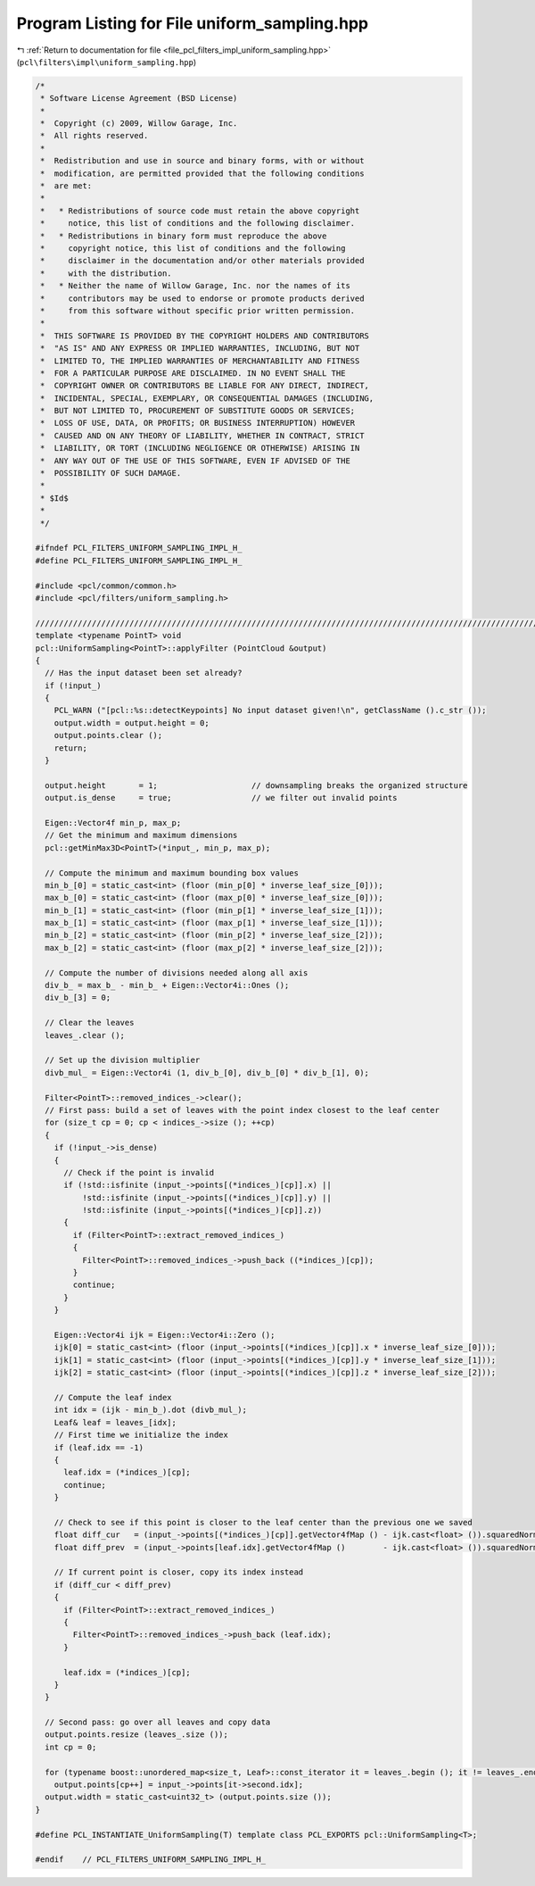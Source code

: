 
.. _program_listing_file_pcl_filters_impl_uniform_sampling.hpp:

Program Listing for File uniform_sampling.hpp
=============================================

|exhale_lsh| :ref:`Return to documentation for file <file_pcl_filters_impl_uniform_sampling.hpp>` (``pcl\filters\impl\uniform_sampling.hpp``)

.. |exhale_lsh| unicode:: U+021B0 .. UPWARDS ARROW WITH TIP LEFTWARDS

.. code-block:: cpp

   /*
    * Software License Agreement (BSD License)
    *
    *  Copyright (c) 2009, Willow Garage, Inc.
    *  All rights reserved.
    *
    *  Redistribution and use in source and binary forms, with or without
    *  modification, are permitted provided that the following conditions
    *  are met:
    *
    *   * Redistributions of source code must retain the above copyright
    *     notice, this list of conditions and the following disclaimer.
    *   * Redistributions in binary form must reproduce the above
    *     copyright notice, this list of conditions and the following
    *     disclaimer in the documentation and/or other materials provided
    *     with the distribution.
    *   * Neither the name of Willow Garage, Inc. nor the names of its
    *     contributors may be used to endorse or promote products derived
    *     from this software without specific prior written permission.
    *
    *  THIS SOFTWARE IS PROVIDED BY THE COPYRIGHT HOLDERS AND CONTRIBUTORS
    *  "AS IS" AND ANY EXPRESS OR IMPLIED WARRANTIES, INCLUDING, BUT NOT
    *  LIMITED TO, THE IMPLIED WARRANTIES OF MERCHANTABILITY AND FITNESS
    *  FOR A PARTICULAR PURPOSE ARE DISCLAIMED. IN NO EVENT SHALL THE
    *  COPYRIGHT OWNER OR CONTRIBUTORS BE LIABLE FOR ANY DIRECT, INDIRECT,
    *  INCIDENTAL, SPECIAL, EXEMPLARY, OR CONSEQUENTIAL DAMAGES (INCLUDING,
    *  BUT NOT LIMITED TO, PROCUREMENT OF SUBSTITUTE GOODS OR SERVICES;
    *  LOSS OF USE, DATA, OR PROFITS; OR BUSINESS INTERRUPTION) HOWEVER
    *  CAUSED AND ON ANY THEORY OF LIABILITY, WHETHER IN CONTRACT, STRICT
    *  LIABILITY, OR TORT (INCLUDING NEGLIGENCE OR OTHERWISE) ARISING IN
    *  ANY WAY OUT OF THE USE OF THIS SOFTWARE, EVEN IF ADVISED OF THE
    *  POSSIBILITY OF SUCH DAMAGE.
    *
    * $Id$
    *
    */
   
   #ifndef PCL_FILTERS_UNIFORM_SAMPLING_IMPL_H_
   #define PCL_FILTERS_UNIFORM_SAMPLING_IMPL_H_
   
   #include <pcl/common/common.h>
   #include <pcl/filters/uniform_sampling.h>
   
   //////////////////////////////////////////////////////////////////////////////////////////////////////////////////
   template <typename PointT> void
   pcl::UniformSampling<PointT>::applyFilter (PointCloud &output)
   {
     // Has the input dataset been set already?
     if (!input_)
     {
       PCL_WARN ("[pcl::%s::detectKeypoints] No input dataset given!\n", getClassName ().c_str ());
       output.width = output.height = 0;
       output.points.clear ();
       return;
     }
   
     output.height       = 1;                    // downsampling breaks the organized structure
     output.is_dense     = true;                 // we filter out invalid points
   
     Eigen::Vector4f min_p, max_p;
     // Get the minimum and maximum dimensions
     pcl::getMinMax3D<PointT>(*input_, min_p, max_p);
   
     // Compute the minimum and maximum bounding box values
     min_b_[0] = static_cast<int> (floor (min_p[0] * inverse_leaf_size_[0]));
     max_b_[0] = static_cast<int> (floor (max_p[0] * inverse_leaf_size_[0]));
     min_b_[1] = static_cast<int> (floor (min_p[1] * inverse_leaf_size_[1]));
     max_b_[1] = static_cast<int> (floor (max_p[1] * inverse_leaf_size_[1]));
     min_b_[2] = static_cast<int> (floor (min_p[2] * inverse_leaf_size_[2]));
     max_b_[2] = static_cast<int> (floor (max_p[2] * inverse_leaf_size_[2]));
   
     // Compute the number of divisions needed along all axis
     div_b_ = max_b_ - min_b_ + Eigen::Vector4i::Ones ();
     div_b_[3] = 0;
   
     // Clear the leaves
     leaves_.clear ();
   
     // Set up the division multiplier
     divb_mul_ = Eigen::Vector4i (1, div_b_[0], div_b_[0] * div_b_[1], 0);
   
     Filter<PointT>::removed_indices_->clear();
     // First pass: build a set of leaves with the point index closest to the leaf center
     for (size_t cp = 0; cp < indices_->size (); ++cp)
     {
       if (!input_->is_dense)
       {
         // Check if the point is invalid
         if (!std::isfinite (input_->points[(*indices_)[cp]].x) || 
             !std::isfinite (input_->points[(*indices_)[cp]].y) || 
             !std::isfinite (input_->points[(*indices_)[cp]].z))
         {
           if (Filter<PointT>::extract_removed_indices_)
           {
             Filter<PointT>::removed_indices_->push_back ((*indices_)[cp]);
           }
           continue;
         }
       }
   
       Eigen::Vector4i ijk = Eigen::Vector4i::Zero ();
       ijk[0] = static_cast<int> (floor (input_->points[(*indices_)[cp]].x * inverse_leaf_size_[0]));
       ijk[1] = static_cast<int> (floor (input_->points[(*indices_)[cp]].y * inverse_leaf_size_[1]));
       ijk[2] = static_cast<int> (floor (input_->points[(*indices_)[cp]].z * inverse_leaf_size_[2]));
   
       // Compute the leaf index
       int idx = (ijk - min_b_).dot (divb_mul_);
       Leaf& leaf = leaves_[idx];
       // First time we initialize the index
       if (leaf.idx == -1)
       {
         leaf.idx = (*indices_)[cp];
         continue;
       }
   
       // Check to see if this point is closer to the leaf center than the previous one we saved
       float diff_cur   = (input_->points[(*indices_)[cp]].getVector4fMap () - ijk.cast<float> ()).squaredNorm ();
       float diff_prev  = (input_->points[leaf.idx].getVector4fMap ()        - ijk.cast<float> ()).squaredNorm ();
   
       // If current point is closer, copy its index instead
       if (diff_cur < diff_prev)
       {
         if (Filter<PointT>::extract_removed_indices_)
         {
           Filter<PointT>::removed_indices_->push_back (leaf.idx);
         }
   
         leaf.idx = (*indices_)[cp];
       }
     }
   
     // Second pass: go over all leaves and copy data
     output.points.resize (leaves_.size ());
     int cp = 0;
   
     for (typename boost::unordered_map<size_t, Leaf>::const_iterator it = leaves_.begin (); it != leaves_.end (); ++it)
       output.points[cp++] = input_->points[it->second.idx];
     output.width = static_cast<uint32_t> (output.points.size ());
   }
   
   #define PCL_INSTANTIATE_UniformSampling(T) template class PCL_EXPORTS pcl::UniformSampling<T>;
   
   #endif    // PCL_FILTERS_UNIFORM_SAMPLING_IMPL_H_
   
